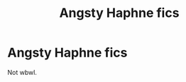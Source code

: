 #+TITLE: Angsty Haphne fics

* Angsty Haphne fics
:PROPERTIES:
:Author: Mynameisjonas12
:Score: 0
:DateUnix: 1562373567.0
:DateShort: 2019-Jul-06
:FlairText: Request
:END:
Not wbwl.

